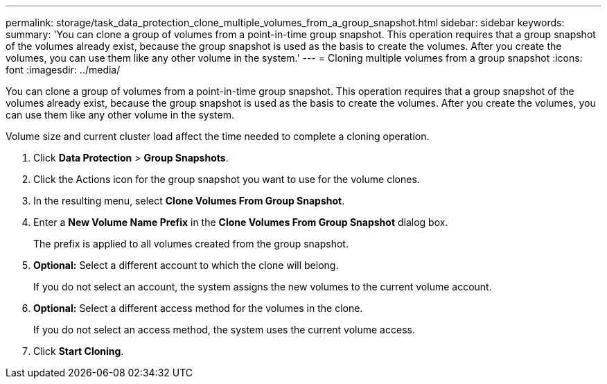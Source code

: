 ---
permalink: storage/task_data_protection_clone_multiple_volumes_from_a_group_snapshot.html
sidebar: sidebar
keywords:
summary: 'You can clone a group of volumes from a point-in-time group snapshot. This operation requires that a group snapshot of the volumes already exist, because the group snapshot is used as the basis to create the volumes. After you create the volumes, you can use them like any other volume in the system.'
---
= Cloning multiple volumes from a group snapshot
:icons: font
:imagesdir: ../media/

[.lead]
You can clone a group of volumes from a point-in-time group snapshot. This operation requires that a group snapshot of the volumes already exist, because the group snapshot is used as the basis to create the volumes. After you create the volumes, you can use them like any other volume in the system.

Volume size and current cluster load affect the time needed to complete a cloning operation.

. Click *Data Protection* > *Group Snapshots*.
. Click the Actions icon for the group snapshot you want to use for the volume clones.
. In the resulting menu, select *Clone Volumes From Group Snapshot*.
. Enter a *New Volume Name Prefix* in the *Clone Volumes From Group Snapshot* dialog box.
+
The prefix is applied to all volumes created from the group snapshot.

. *Optional:* Select a different account to which the clone will belong.
+
If you do not select an account, the system assigns the new volumes to the current volume account.

. *Optional:* Select a different access method for the volumes in the clone.
+
If you do not select an access method, the system uses the current volume access.

. Click *Start Cloning*.
